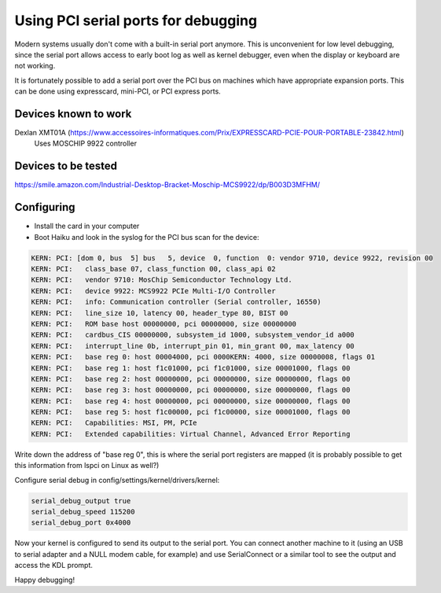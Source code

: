 Using PCI serial ports for debugging
====================================

Modern systems usually don't come with a built-in serial port anymore. This
is unconvenient for low level debugging, since the serial port allows access
to early boot log as well as kernel debugger, even when the display or keyboard
are not working.

It is fortunately possible to add a serial port over the PCI bus on machines
which have appropriate expansion ports. This can be done using expresscard,
mini-PCI, or PCI express ports.

Devices known to work
---------------------

Dexlan XMT01A (https://www.accessoires-informatiques.com/Prix/EXPRESSCARD-PCIE-POUR-PORTABLE-23842.html)
	Uses MOSCHIP 9922 controller

Devices to be tested
--------------------

https://smile.amazon.com/Industrial-Desktop-Bracket-Moschip-MCS9922/dp/B003D3MFHM/

Configuring
-----------

- Install the card in your computer
- Boot Haiku and look in the syslog for the PCI bus scan for the device:

.. code-block:: text

    KERN: PCI: [dom 0, bus  5] bus   5, device  0, function  0: vendor 9710, device 9922, revision 00
    KERN: PCI:   class_base 07, class_function 00, class_api 02
    KERN: PCI:   vendor 9710: MosChip Semiconductor Technology Ltd.
    KERN: PCI:   device 9922: MCS9922 PCIe Multi-I/O Controller
    KERN: PCI:   info: Communication controller (Serial controller, 16550)
    KERN: PCI:   line_size 10, latency 00, header_type 80, BIST 00
    KERN: PCI:   ROM base host 00000000, pci 00000000, size 00000000
    KERN: PCI:   cardbus_CIS 00000000, subsystem_id 1000, subsystem_vendor_id a000
    KERN: PCI:   interrupt_line 0b, interrupt_pin 01, min_grant 00, max_latency 00
    KERN: PCI:   base reg 0: host 00004000, pci 0000KERN: 4000, size 00000008, flags 01
    KERN: PCI:   base reg 1: host f1c01000, pci f1c01000, size 00001000, flags 00
    KERN: PCI:   base reg 2: host 00000000, pci 00000000, size 00000000, flags 00
    KERN: PCI:   base reg 3: host 00000000, pci 00000000, size 00000000, flags 00
    KERN: PCI:   base reg 4: host 00000000, pci 00000000, size 00000000, flags 00
    KERN: PCI:   base reg 5: host f1c00000, pci f1c00000, size 00001000, flags 00
    KERN: PCI:   Capabilities: MSI, PM, PCIe
    KERN: PCI:   Extended capabilities: Virtual Channel, Advanced Error Reporting


Write down the address of "base reg 0", this is where the serial port registers
are mapped (it is probably possible to get this information from lspci on Linux
as well?)

Configure serial debug in config/settings/kernel/drivers/kernel:

.. code-block:: text

    serial_debug_output true
    serial_debug_speed 115200
    serial_debug_port 0x4000

Now your kernel is configured to send its output to the serial port. You can
connect another machine to it (using an USB to serial adapter and a NULL modem
cable, for example) and use SerialConnect or a similar tool to see the output
and access the KDL prompt.

Happy debugging!
